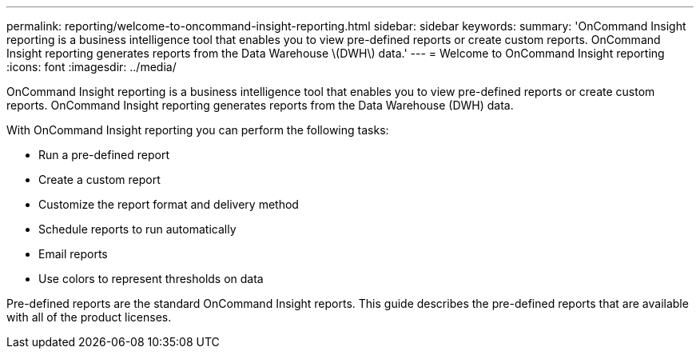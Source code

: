 ---
permalink: reporting/welcome-to-oncommand-insight-reporting.html
sidebar: sidebar
keywords: 
summary: 'OnCommand Insight reporting is a business intelligence tool that enables you to view pre-defined reports or create custom reports. OnCommand Insight reporting generates reports from the Data Warehouse \(DWH\) data.'
---
= Welcome to OnCommand Insight reporting
:icons: font
:imagesdir: ../media/

[.lead]
OnCommand Insight reporting is a business intelligence tool that enables you to view pre-defined reports or create custom reports. OnCommand Insight reporting generates reports from the Data Warehouse (DWH) data.

With OnCommand Insight reporting you can perform the following tasks:

* Run a pre-defined report
* Create a custom report
* Customize the report format and delivery method
* Schedule reports to run automatically
* Email reports
* Use colors to represent thresholds on data

Pre-defined reports are the standard OnCommand Insight reports. This guide describes the pre-defined reports that are available with all of the product licenses.

